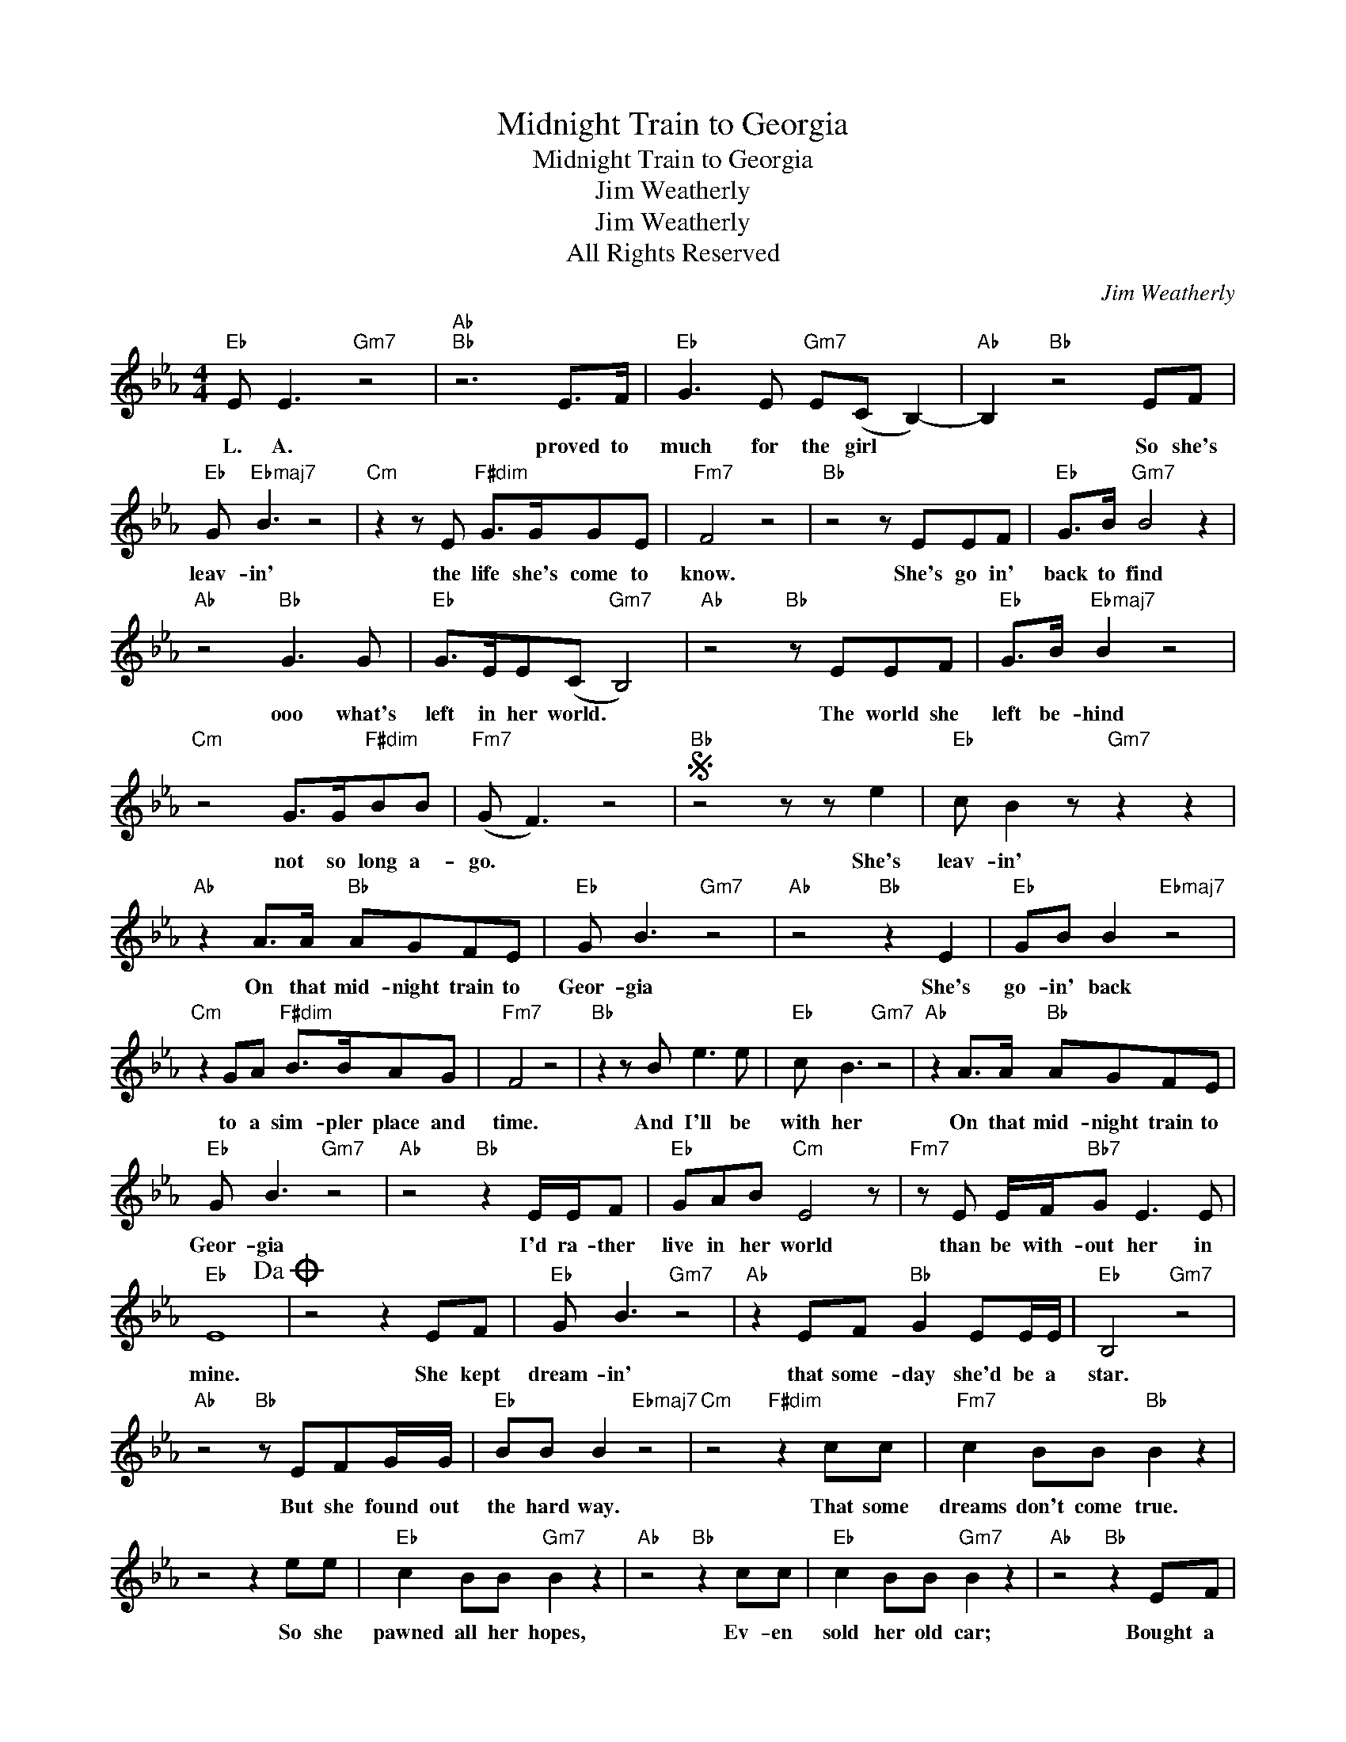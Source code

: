 X:1
T:Midnight Train to Georgia
T:Midnight Train to Georgia
T:Jim Weatherly
T:Jim Weatherly
T:All Rights Reserved
C:Jim Weatherly
Z:All Rights Reserved
L:1/8
M:4/4
K:Eb
V:1 treble 
%%MIDI program 0
%%MIDI control 7 100
%%MIDI control 10 64
V:1
"Eb" E E3"Gm7" z4 |"Ab""Bb" z6 E>F |"Eb" G3 E"Gm7" E(C B,2-) |"Ab" B,2"Bb" z4 EF | %4
w: L. A.|proved to|much for the girl *|* So she's|
"Eb" G"Ebmaj7" B3 z4 |"Cm" z2 z E"F#dim" G>GGE |"Fm7" F4 z4 |"Bb" z4 z EEF |"Eb" G>B"Gm7" B4 z2 | %9
w: leav- in'|the life she's come to|know.|She's go in'|back to find|
"Ab" z4"Bb" G3 G |"Eb" G>EE(C"Gm7" B,4) |"Ab" z4"Bb" z EEF |"Eb" G>B"Ebmaj7" B2 z4 | %13
w: ooo what's|left in her world. *|The world she|left be- hind|
"Cm" z4 G>G"F#dim"BB |"Fm7" (G F3) z4 |S"Bb" z4 z z e2 |"Eb" c B2 z"Gm7" z2 z2 | %17
w: not so long a-|go. *|She's|leav- in'|
"Ab" z2 A>A"Bb" AGFE |"Eb" G B3"Gm7" z4 |"Ab" z4"Bb" z2 E2 |"Eb" GB B2"Ebmaj7" z4 | %21
w: On that mid- night train to|Geor- gia|She's|go- in' back|
"Cm" z2 GA"F#dim" B>BAG |"Fm7" F4 z4 |"Bb" z2 z B e3 e |"Eb" c B3"Gm7" z4 |"Ab" z2 A>A"Bb" AGFE | %26
w: to a sim- pler place and|time.|And I'll be|with her|On that mid- night train to|
"Eb" G B3"Gm7" z4 |"Ab" z4"Bb" z2 E/E/F |"Eb" GAB"Cm" E4 z |"Fm7" z E E/F/"Bb7"G E3 E | %30
w: Geor- gia|I'd ra- ther|live in her world|than be with- out her in|
"Eb" E8!dacoda! | z4 z2 EF |"Eb" G B3"Gm7" z4 |"Ab" z2 EF"Bb" G2 EE/E/ |"Eb" B,4"Gm7" z4 | %35
w: mine.|She kept|dream- in'|that some- day she'd be a|star.|
"Ab" z4"Bb" z EFG/G/ |"Eb" BB B2"Ebmaj7" z4 |"Cm" z4"F#dim" z2 cc |"Fm7" c2 BB"Bb" B2 z2 | %39
w: But she found out|the hard way.|That some|dreams don't come true.|
 z4 z2 ee |"Eb" c2 BB"Gm7" B2 z2 |"Ab" z4"Bb" z2 cc |"Eb" c2 BB"Gm7" B2 z2 |"Ab" z4"Bb" z2 EF | %44
w: So she|pawned all her hopes,|Ev- en|sold her old car;|Bought a|
"Eb" GB B<G"Eb" B2 z2 |"Cm" z4"F#dim" z2 cc |"Fm7" cBBB B2 z2!D.S.! |O"Bb7" z2 z B e3 e | %48
w: one- way tic- ket back|To the|life that she once knew.|And I'll be|
"Eb" c B3"Gm7" z4 |"Ab" z2 A>A"Bb" AGFE |"Eb" G B3"Gm7" z4 |"Ab" z4 z2"Bb" E/E/F | %52
w: with her|On that mid- night train to|Geor- gia|I'd ra- ther|
"Eb" GAG"Ebmaj7" E4 z |"Fm7" z E E/F/G"Bb" E3 E |"Eb" E8 |] %55
w: live in her world|than be with- out her in|mine.|

